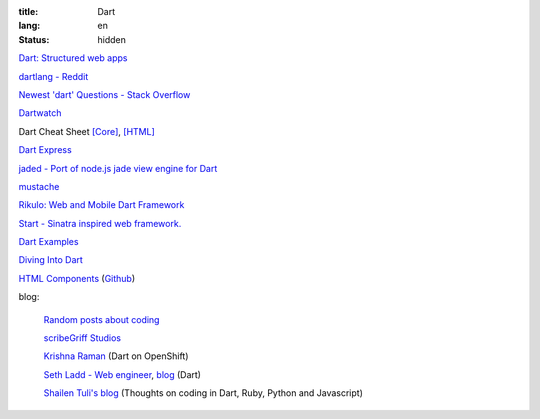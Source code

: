 :title: Dart
:lang: en
:status: hidden


`Dart: Structured web apps <https://www.dartlang.org/>`_

`dartlang - Reddit <http://www.reddit.com/r/dartlang/>`_

`Newest 'dart' Questions - Stack Overflow <http://stackoverflow.com/questions/tagged/dart>`_

`Dartwatch <http://blog.dartwatch.com/>`_

Dart Cheat Sheet `[Core] <http://dartlangfr.net/dart-cheat-sheet/core.html>`_,
`[HTML] <http://dartlangfr.net/dart-cheat-sheet/html.html>`_

`Dart Express <https://github.com/dartist/express>`_

`jaded - Port of node.js jade view engine for Dart <https://github.com/dartist/jaded>`_

`mustache <https://github.com/xxgreg/mustache>`_

`Rikulo: Web and Mobile Dart Framework <http://rikulo.org/>`_

`Start - Sinatra inspired web framework. <https://github.com/lvivski/start>`_

`Dart Examples <http://c.dart-examples.com/>`_

`Diving Into Dart <http://divingintodart.blogspot.com/>`_

`HTML Components <http://html-components.appspot.com/>`_
(`Github <https://github.com/szgabsz91/html-components>`__)

blog:

  `Random posts about coding <http://financecoding.github.io/>`_

  `scribeGriff Studios <http://www.scribegriff.com/studios/>`_

  `Krishna Raman <http://www.krishnaraman.net/>`_ (Dart on OpenShift)

  `Seth Ladd - Web engineer <http://www.sethladd.com/>`_,
  `blog <http://blog.sethladd.com/>`__ (Dart)

  `Shailen Tuli's blog <http://shailen.github.io/>`_
  (Thoughts on coding in Dart, Ruby, Python and Javascript)

